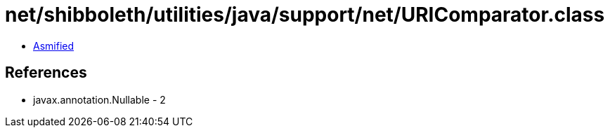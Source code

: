 = net/shibboleth/utilities/java/support/net/URIComparator.class

 - link:URIComparator-asmified.java[Asmified]

== References

 - javax.annotation.Nullable - 2
